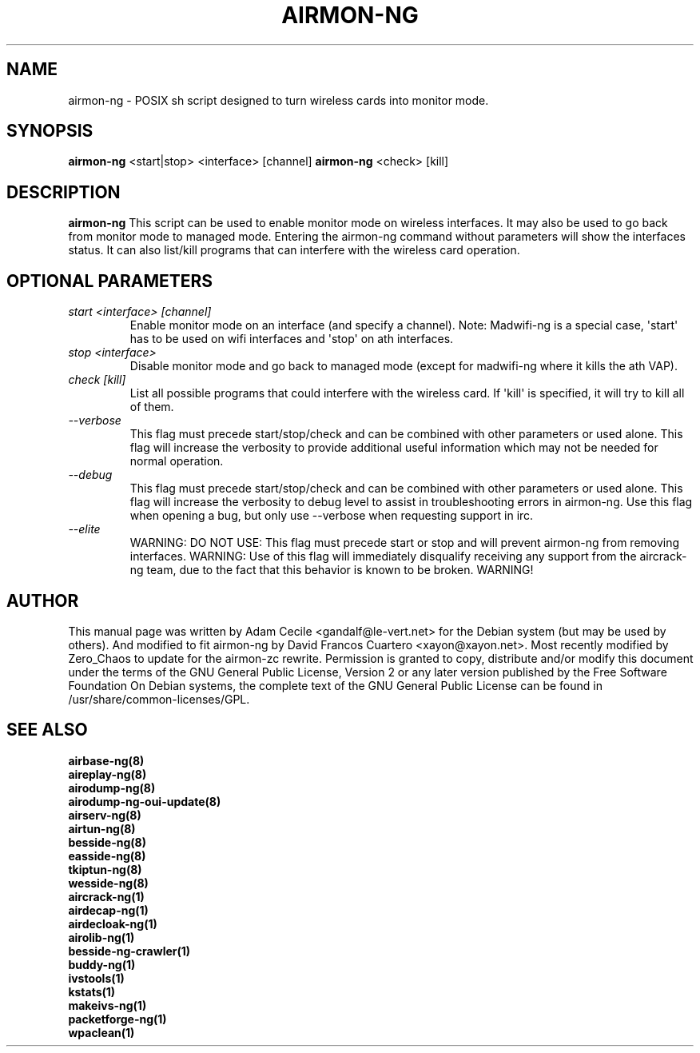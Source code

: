 .TH AIRMON-NG 8 "January 2020" "Version 1.6.0_rev-e708c21e"

.SH NAME
airmon-ng - POSIX sh script designed to turn wireless cards into monitor mode.
.SH SYNOPSIS
.B airmon-ng
<start|stop> <interface> [channel]
.B airmon-ng
<check> [kill]
.SH DESCRIPTION
.BI airmon-ng
This script can be used to enable monitor mode on wireless interfaces. It may also be used to go back from monitor mode to managed mode. Entering the airmon-ng command without parameters will show the interfaces status. 
It can also list/kill programs that can interfere with the wireless card operation.
.SH OPTIONAL PARAMETERS
.PP
.TP
.I start <interface> [channel]
Enable monitor mode on an interface (and specify a channel). Note: Madwifi-ng is a special case, \(aqstart\(aq has to be used on wifi interfaces and \(aqstop\(aq on ath interfaces.
.TP
.I stop <interface>
Disable monitor mode and go back to managed mode (except for madwifi-ng where it kills the ath VAP).
.TP
.I check [kill]
List all possible programs that could interfere with the wireless card. If \(aqkill\(aq is specified, it will try to kill all of them.
.TP
.I --verbose
This flag must precede start/stop/check and can be combined with other parameters or used alone. 
This flag will increase the verbosity to provide additional useful information which may not be needed for normal operation.
.TP
.I --debug
This flag must precede start/stop/check and can be combined with other parameters or used alone. 
This flag will increase the verbosity to debug level to assist in troubleshooting errors in airmon-ng. Use this flag when opening a bug, but only use --verbose when requesting support in irc.
.TP
.I --elite
WARNING: DO NOT USE: This flag must precede start or stop and will prevent airmon-ng from removing interfaces. 
WARNING: Use of this flag will immediately disqualify receiving any support from the aircrack-ng team, due to the fact that this behavior is known to be broken. WARNING!

.SH AUTHOR
This manual page was written by Adam Cecile <gandalf@le-vert.net> for the Debian system (but may be used by others).
And modified to fit airmon-ng by David Francos Cuartero <xayon@xayon.net>.
Most recently modified by Zero_Chaos to update for the airmon-zc rewrite.
Permission is granted to copy, distribute and/or modify this document under the terms of the GNU General Public License, Version 2 or any later version published by the Free Software Foundation
On Debian systems, the complete text of the GNU General Public License can be found in /usr/share/common-licenses/GPL.

.SH SEE ALSO
.br
.B airbase-ng(8)
.br
.B aireplay-ng(8)
.br
.B airodump-ng(8)
.br
.B airodump-ng-oui-update(8)
.br
.B airserv-ng(8)
.br
.B airtun-ng(8)
.br
.B besside-ng(8)
.br
.B easside-ng(8)
.br
.B tkiptun-ng(8)
.br
.B wesside-ng(8)
.br
.B aircrack-ng(1)
.br
.B airdecap-ng(1)
.br
.B airdecloak-ng(1)
.br
.B airolib-ng(1)
.br
.B besside-ng-crawler(1)
.br
.B buddy-ng(1)
.br
.B ivstools(1)
.br
.B kstats(1)
.br
.B makeivs-ng(1)
.br
.B packetforge-ng(1)
.br
.B wpaclean(1)
